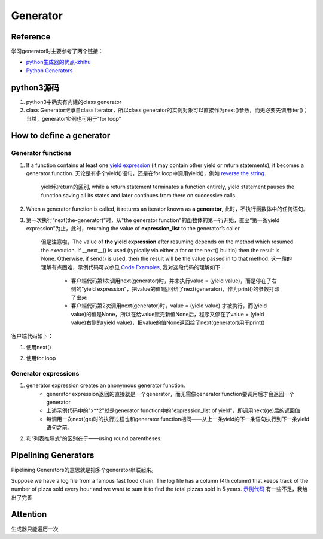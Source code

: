 Generator
============
Reference
--------------
学习generator时主要参考了两个链接：

- `python生成器的优点-zhihu <https://www.zhihu.com/question/24807364>`_
- `Python Generators <https://www.programiz.com/python-programming/generator>`_

python3源码
--------------------
.. image:: _images/generator-uml.png

1. python3中确实有内建的class generator
2. class Generator继承自class Iterator，所以class generator的实例对象可以直接作为next()参数，而无必要先调用iter()；当然，generator实例也可用于"for loop"

How to define a generator
------------------------------

Generator functions
^^^^^^^^^^^^^^^^^^^^^^^^
1. If a function contains at least one `yield expression <https://docs.python.org/3.6/reference/expressions.html#yield-expressions>`_ (it may contain other yield or return statements), it becomes a generator function. 无论是有多个yield()语句，还是在for loop中调用yield()，例如 `reverse the string <https://www.programiz.com/python-programming/generator#with-loop>`_.

    yield和return的区别, while a return statement terminates a function entirely, yield statement pauses the function saving all its states and later continues from there on successive calls.

2. When a generator function is called, it returns an iterator known as **a generator**, 此时，不执行函数体中的任何语句。
3. 第一次执行“next(the-generator)”时，从"the generator function"的函数体的第一行开始，直至“第一条yield expression”为止，此时，returning the value of **expression_list** to the generator’s caller

    但是注意啦，The value of **the yield expression** after resuming depends on the method which resumed the execution. If __next__() is used (typically via either a for or the next() builtin) then the result is None. Otherwise, if send() is used, then the result will be the value passed in to that method. 这一段的理解有点困难，示例代码可以参见 `Code Examples <https://docs.python.org/3.6/reference/expressions.html#examples>`_, 我对这段代码的理解如下：

        - 客户端代码第1次调用next(generator)时，并未执行value = (yield value)，而是停在了右侧的"yield expression"，把value的值1返回给了next(generator)，作为print()的参数打印了出来
        - 客户端代码第2次调用next(generator)时，value = (yield value) 才被执行，而(yield value)的值是None，所以在给value赋完新值None后，程序又停在了value = (yield value)右侧的(yield value)，把value的值None返回给了next(generator)用于print()

.. code-block:: python
	:linenos:

	# A simple generator function
	def my_gen():
	    n = 1
	    print('This is printed first')
	    # Generator function contains yield statements
	    yield n

	    n += 1
	    print('This is printed second')
	    yield n

	    n += 1
	    print('This is printed at last')
	    yield n

客户端代码如下：

1. 使用next() 

.. code-block:: python
	:linenos:

	# It returns an iterator object but does not start execution immediately.
	>>> a = my_gen()

	# We can iterate through the items using next().
	# 代码从第3行开始执行至第一个yield语句, the function is paused and the control is transferred to the caller.
	#yield后表达式的值被返回给caller
	>>> next(a)
	This is printed first
	1

	# Local variables and theirs states are remembered between successive calls.
	# my_gen()从上次挂起的地方继续执行至第二个yield语句
	>>> next(a)
	This is printed second
	2

	>>> next(a)
	This is printed at last
	3

	# Finally, when the function terminates, StopIteration is raised automatically on further calls.
	>>> next(a)
	Traceback (most recent call last):
	...
	StopIteration
	>>> next(a)
	Traceback (most recent call last):
	...
	StopIteration

2. 使用for loop

.. code-block:: none
	:linenos:

	# my_gen() return an iterable iterator
	# item就是my_gen()中每一条yield语句后表达式的值
	for item in my_gen():
	    print(item)
	#输出如下
	This is printed first
	1
	This is printed second
	2
	This is printed at last
	3    

Generator expressions
^^^^^^^^^^^^^^^^^^^^^^^^^^^

.. code-block:: python
	:linenos:

	>>> ge = (x**2 for x in [1,2,3])
	>>> ge
	<generator object <genexpr> at 0x00000000024B8AF0>
	>>> type(ge)
	<class 'generator'>

1. generator expression creates an anonymous generator function.   
    - generator expression返回的直接就是一个generator，而无需像generator function要调用后才会返回一个generator 
    - 上述示例代码中的"x**2"就是generator function中的"expression_list of yield"，即调用next(ge)后的返回值
    - 每调用一次next(ge)时的执行过程也和generator function相同——从上一条yield的下一条语句执行到下一条yield语句之前。
 
2. 和“列表推导式”的区别在于——using round parentheses.

Pipelining Generators
-------------------------------------------
Pipelining Generators的意思就是把多个generator串联起来。

Suppose we have a log file from a famous fast food chain. The log file has a column (4th column) that keeps track of the number of pizza sold every hour and we want to sum it to find the total pizzas sold in 5 years.
`示例代码 <https://www.programiz.com/python-programming/generator#use>`_ 有一些不足，我给出了完善

.. code-block:: python
	:linenos:
    
	#始终用'b'打开文件
	with open('sells.log', 'rb') as fp:
	    #读取非空行
	    pizza_col = (line.split(b' ')[3:4] for line in fp if line.strip())
	    per_hour = (int(x) for x in pizza_col if x != 'N/A')
	    #sum(iterable)
	    print("Total pizzas sold = ",sum(per_hour))

Attention
------------------------------
生成器只能遍历一次